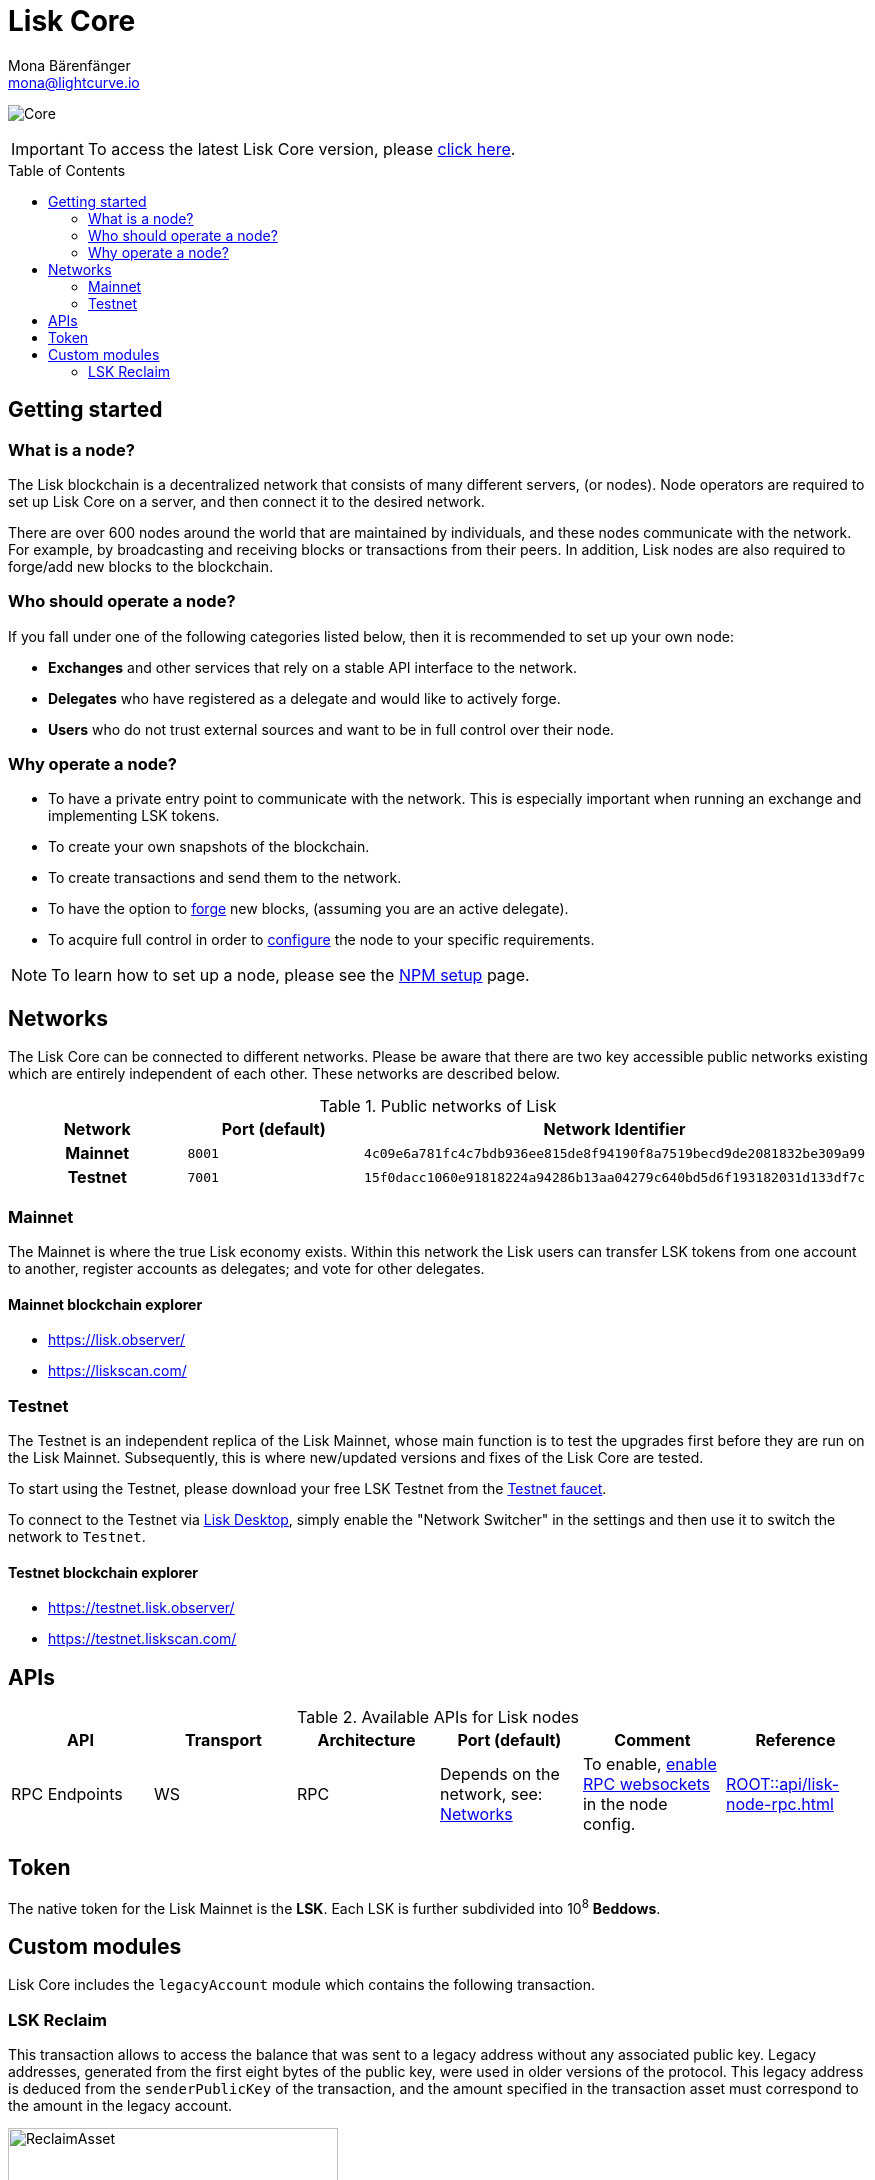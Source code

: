 = Lisk Core
Mona Bärenfänger <mona@lightcurve.io>
// Settings
:description: References and guides how to setup, update and manage a Lisk Core node.
:toc: preamble
:page-no-previous: true
:docs_general: ROOT::
:page-aliases: monitoring.adoc
:imagesdir: ../assets/images
// External URLs
:url_faucet_testnet: https://testnet-faucet.lisk.com/
:url_lisk_blog_betanet5: https://lisk.com/blog/development/launch-betanet-v5
:url_lisk_desktop: https://lisk.com/wallet
:url_nodejs: https://nodejs.org
:url_postgresql: https://www.postgresql.org
:url_redis: https://redis.io
:url_semver: https://semver.org/
:url_swagger: https://swagger.io
:url_observer: https://lisk.observer/
:url_observer_testnet: https://testnet.lisk.observer/
:url_liskscan: https://liskscan.com/
:url_liskscan_testnet: https://testnet.liskscan.com/
// Project URLs
:url_config: management/configuration.adoc
:url_config_forging: management/forging.adoc
:url_management_accounts: management/account-management.adoc
:url_getting_started: setup/npm.adoc
:url_setup: setup/index.adoc#distributions
:url_setup_binary: setup/application.adoc
:url_setup_npm: setup/npm.adoc
:url_setup_snap: setup/snap.adoc
:url_setup_docker: setup/docker.adoc
:url_setup_source: setup/source.adoc
:url_upgrade_binary: update/application.adoc
:url_upgrade_commander: update/commander.adoc
:url_upgrade_docker: update/docker.adoc
:url_upgrade_source: update/source.adoc
:url_ref_rpc: {docs_general}api/lisk-node-rpc.adoc
:url_configure_rpc: {docs_general}build-blockchain/configure-app.adoc#rpc
:url_sdk_plugin_httpapi: lisk-sdk::plugins/http-api-plugin.adoc

image:banner_core.png[Core]

ifeval::[{page-component-version} !== 1662-update-core-docs-3.0.4-with-link-to-v4]

IMPORTANT: To access the latest Lisk Core version, please xref:master@{page-component-name}::{page-relative}[click here].
endif::[]

== Getting started

[[node]]
=== What is a node?

The Lisk blockchain is a decentralized network that consists of many different servers, (or nodes).
Node operators are required to set up Lisk Core on a server, and then connect it to the desired network.

There are over 600 nodes around the world that are maintained by individuals, and these nodes communicate with the network.
For example, by broadcasting and receiving blocks or transactions from their peers.
In addition, Lisk nodes are also required to forge/add new blocks to the blockchain.

=== Who should operate a node?

If you fall under one of the following categories listed below, then it is recommended to set up your own node:

* *Exchanges* and other services that rely on a stable API interface to the network.
* *Delegates* who have registered as a delegate and would like to actively forge.
* *Users* who do not trust external sources and want to be in full control over their node.

=== Why operate a node?

- To have a private entry point to communicate with the network.
This is especially important when running an exchange and implementing LSK tokens.
- To create your own snapshots of the blockchain.
- To create transactions and send them to the network.
- To have the option to xref:{url_config_forging}[forge] new blocks, (assuming you are an active delegate).
- To acquire full control in order to xref:{url_config}[configure] the node to your specific requirements.

NOTE: To learn how to set up a node, please see the xref:{url_getting_started}[NPM setup] page.

[[networks]]
== Networks

The Lisk Core can be connected to different networks.
Please be aware that there are two key accessible public networks existing which are entirely independent of each other.
These networks are described below.

.Public networks of Lisk
[cols="1h,1m,1m",options="header"]
|===
| Network | Port (default) | Network Identifier

| Mainnet
| 8001
| 4c09e6a781fc4c7bdb936ee815de8f94190f8a7519becd9de2081832be309a99

| Testnet
| 7001
| 15f0dacc1060e91818224a94286b13aa04279c640bd5d6f193182031d133df7c

|===

=== Mainnet

The Mainnet is where the true Lisk economy exists.
Within this network the Lisk users can transfer LSK tokens from one account to another, register accounts as delegates; and vote for other delegates.

==== Mainnet blockchain explorer

* {url_observer}[^]
* {url_liskscan}[^]

=== Testnet

The Testnet is an independent replica of the Lisk Mainnet, whose main function is to test the upgrades first before they are run on the Lisk Mainnet.
Subsequently, this is where new/updated versions and fixes of the Lisk Core are tested.

To start using the Testnet, please download your free LSK Testnet from the {url_faucet_testnet}[Testnet faucet^].

To connect to the Testnet via {url_lisk_desktop}[Lisk Desktop^], simply enable the "Network Switcher" in the settings and then use it to switch the network to `Testnet`.

==== Testnet blockchain explorer

* {url_observer_testnet}[^]
* {url_liskscan_testnet}[^]

== APIs

.Available APIs for Lisk nodes
[cols="1,1,1,1,1,",options="header"]
|===

| API | Transport| Architecture | Port (default) |Comment |Reference

| RPC Endpoints
| WS
| RPC
| Depends on the network, see: <<networks>>
| To enable, xref:{url_configure_rpc}[enable RPC websockets] in the node config.
| xref:{url_ref_rpc}[]

|===

== Token

The native token for the Lisk Mainnet is the *LSK*.
Each LSK is further subdivided into 10^8^ *Beddows*.

== Custom modules

Lisk Core includes the `legacyAccount` module which contains the following transaction.

=== LSK Reclaim

This transaction allows to access the balance that was sent to a legacy address without any associated public key.
Legacy addresses, generated from the first eight bytes of the public key, were used in older versions of the protocol.
This legacy address is deduced from the `senderPublicKey` of the transaction, and the amount specified in the transaction asset must correspond to the amount in the legacy account.

image::ReclaimAsset.png[ReclaimAsset,330,147]

